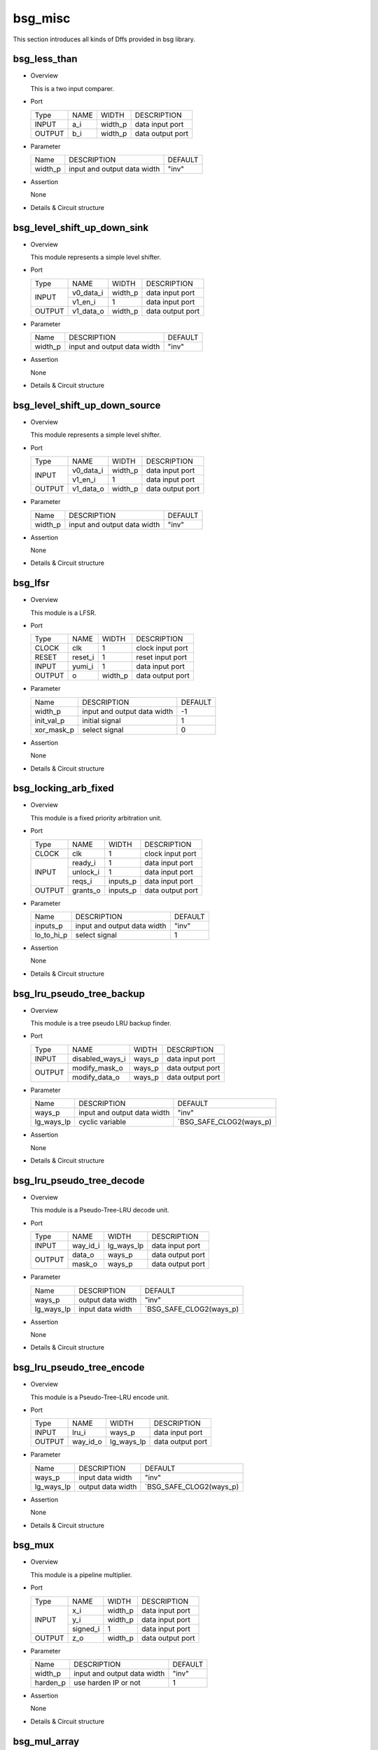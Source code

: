########
bsg_misc
########

This section introduces all kinds of Dffs provided in bsg library.

*************
bsg_less_than
*************

* Overview

  This is a two input comparer.

- Port
  
  +---------+---------+-------------+---------------------------------------------+
  |  Type   |   NAME  |    WIDTH    |    DESCRIPTION                              |
  +---------+---------+-------------+---------------------------------------------+
  |  INPUT  |   a_i   |   width_p   | data input port                             |
  +---------+---------+-------------+---------------------------------------------+
  | OUTPUT  |   b_i   |   width_p   | data output port                            |
  +---------+---------+-------------+---------------------------------------------+

* Parameter
  
  +--------------------------+--------------------------------------+---------------------------------------+
  |            Name          |     DESCRIPTION                      |                DEFAULT                |
  +--------------------------+--------------------------------------+---------------------------------------+ 
  |          width_p         | input and output data width          |                 "inv"                 |    
  +--------------------------+--------------------------------------+---------------------------------------+

- Assertion
  
  None
  
* Details & Circuit structure

   .. image :: image/bsg_less_than.jpg

*****************************
bsg_level_shift_up_down_sink
*****************************

* Overview

  This module represents a simple level shifter.

- Port
  
  +---------+---------+-------------+---------------------------------------------+
  |  Type   |   NAME  |    WIDTH    |    DESCRIPTION                              |
  +---------+---------+-------------+---------------------------------------------+
  |         |v0_data_i|   width_p   | data input port                             |
  +  INPUT  +---------+-------------+---------------------------------------------+
  |         | v1_en_i |      1      | data input port                             |
  +---------+---------+-------------+---------------------------------------------+  
  | OUTPUT  |v1_data_o|   width_p   | data output port                            |
  +---------+---------+-------------+---------------------------------------------+

* Parameter
  
  +--------------------------+--------------------------------------+---------------------------------------+
  |            Name          |     DESCRIPTION                      |                DEFAULT                |
  +--------------------------+--------------------------------------+---------------------------------------+ 
  |          width_p         | input and output data width          |                 "inv"                 |    
  +--------------------------+--------------------------------------+---------------------------------------+

- Assertion
  
  None
  
* Details & Circuit structure

   .. image :: image/bsg_level_shift_up_down_sink.jpg
   
*******************************
bsg_level_shift_up_down_source
*******************************

* Overview

  This module represents a simple level shifter.

- Port
  
  +---------+---------+-------------+---------------------------------------------+
  |  Type   |   NAME  |    WIDTH    |    DESCRIPTION                              |
  +---------+---------+-------------+---------------------------------------------+
  |         |v0_data_i|   width_p   | data input port                             |
  +  INPUT  +---------+-------------+---------------------------------------------+
  |         | v1_en_i |      1      | data input port                             |
  +---------+---------+-------------+---------------------------------------------+  
  | OUTPUT  |v1_data_o|   width_p   | data output port                            |
  +---------+---------+-------------+---------------------------------------------+

* Parameter
  
  +--------------------------+--------------------------------------+---------------------------------------+
  |            Name          |     DESCRIPTION                      |                DEFAULT                |
  +--------------------------+--------------------------------------+---------------------------------------+ 
  |          width_p         | input and output data width          |                 "inv"                 |    
  +--------------------------+--------------------------------------+---------------------------------------+

- Assertion
  
  None
  
* Details & Circuit structure

   .. image :: image/bsg_level_shift_up_down_source.jpg

**********
bsg_lfsr
**********

* Overview

  This module is a LFSR.

- Port
  
  +---------+---------+-------------+---------------------------------------------+
  |  Type   |   NAME  |    WIDTH    |    DESCRIPTION                              |
  +---------+---------+-------------+---------------------------------------------+
  |  CLOCK  |   clk   |      1      | clock input port                            |
  +---------+---------+-------------+---------------------------------------------+
  |  RESET  | reset_i |      1      | reset input port                            |
  +---------+---------+-------------+---------------------------------------------+ 
  |  INPUT  |  yumi_i |      1      | data input port                             |
  +---------+---------+-------------+---------------------------------------------+  
  | OUTPUT  |    o    |   width_p   | data output port                            |
  +---------+---------+-------------+---------------------------------------------+

* Parameter
  
  +--------------------------+--------------------------------------+---------------------------------------+
  |           Name           |     DESCRIPTION                      |                DEFAULT                |
  +--------------------------+--------------------------------------+---------------------------------------+ 
  |          width_p         | input and output data width          |                  -1                   |    
  +--------------------------+--------------------------------------+---------------------------------------+
  |         init_val_p       | initial signal                       |                   1                   |
  +--------------------------+--------------------------------------+---------------------------------------+
  |        xor_mask_p        | select signal                        |                   0                   |
  +--------------------------+--------------------------------------+---------------------------------------+

- Assertion
  
  None
  
* Details & Circuit structure

   .. image :: image/bsg_lfsr.jpg

***********************
bsg_locking_arb_fixed
***********************

* Overview

  This module is a fixed priority arbitration unit.

- Port
  
  +---------+---------+-------------+---------------------------------------------+
  |  Type   |   NAME  |    WIDTH    |    DESCRIPTION                              |
  +---------+---------+-------------+---------------------------------------------+
  |  CLOCK  |   clk   |      1      | clock input port                            |
  +---------+---------+-------------+---------------------------------------------+
  |         | ready_i |      1      | data input port                             |
  +         +---------+-------------+---------------------------------------------+ 
  |  INPUT  | unlock_i|      1      | data input port                             |
  +         +---------+-------------+---------------------------------------------+ 
  |         | reqs_i  |   inputs_p  | data input port                             |  
  +---------+---------+-------------+---------------------------------------------+  
  | OUTPUT  |grants_o |   inputs_p  | data output port                            |
  +---------+---------+-------------+---------------------------------------------+

* Parameter
  
  +--------------------------+--------------------------------------+---------------------------------------+
  |           Name           |     DESCRIPTION                      |                DEFAULT                |
  +--------------------------+--------------------------------------+---------------------------------------+ 
  |         inputs_p         | input and output data width          |                 "inv"                 |    
  +--------------------------+--------------------------------------+---------------------------------------+
  |        lo_to_hi_p        | select signal                        |                   1                   |
  +--------------------------+--------------------------------------+---------------------------------------+

- Assertion
  
  None
  
* Details & Circuit structure

   .. image :: image/bsg_locking_arb_fixed.jpg

**************************
bsg_lru_pseudo_tree_backup
**************************

* Overview

  This module is a tree pseudo LRU backup finder.

- Port
  
  +---------+-----------------+-------------+---------------------------------------------+
  |  Type   |        NAME     |    WIDTH    |    DESCRIPTION                              |
  +---------+-----------------+-------------+---------------------------------------------+
  |  INPUT  | disabled_ways_i |    ways_p   | data input port                             |
  +---------+-----------------+-------------+---------------------------------------------+ 
  |         | modify_mask_o   |    ways_p   | data output port                            |
  + OUTPUT  +-----------------+-------------+---------------------------------------------+ 
  |         | modify_data_o   |    ways_p   | data output port                            |  
  +---------+-----------------+-------------+---------------------------------------------+  

* Parameter
  
  +--------------------------+--------------------------------------+---------------------------------------+
  |           Name           |     DESCRIPTION                      |                DEFAULT                |
  +--------------------------+--------------------------------------+---------------------------------------+ 
  |          ways_p          | input and output data width          |                "inv"                  |    
  +--------------------------+--------------------------------------+---------------------------------------+
  |        lg_ways_lp        |  cyclic variable                     |        `BSG_SAFE_CLOG2(ways_p)        |
  +--------------------------+--------------------------------------+---------------------------------------+

- Assertion
  
  None
  
* Details & Circuit structure

   .. image :: image/bsg_lru_pseudo_tree_backup.jpg

**************************
bsg_lru_pseudo_tree_decode
**************************

* Overview

  This module is a Pseudo-Tree-LRU decode unit.

- Port
  
  +---------+-----------------+-------------+---------------------------------------------+
  |  Type   |        NAME     |    WIDTH    |    DESCRIPTION                              |
  +---------+-----------------+-------------+---------------------------------------------+
  |  INPUT  |      way_id_i   |  lg_ways_lp | data input port                             |
  +---------+-----------------+-------------+---------------------------------------------+ 
  |         |      data_o     |    ways_p   | data output port                            |
  + OUTPUT  +-----------------+-------------+---------------------------------------------+ 
  |         |      mask_o     |    ways_p   | data output port                            |  
  +---------+-----------------+-------------+---------------------------------------------+  

* Parameter
  
  +--------------------------+--------------------------------------+---------------------------------------+
  |           Name           |     DESCRIPTION                      |                DEFAULT                |
  +--------------------------+--------------------------------------+---------------------------------------+ 
  |          ways_p          | output data width                    |                "inv"                  |    
  +--------------------------+--------------------------------------+---------------------------------------+
  |        lg_ways_lp        | input data width                     |        `BSG_SAFE_CLOG2(ways_p)        |
  +--------------------------+--------------------------------------+---------------------------------------+

- Assertion
  
  None
  
* Details & Circuit structure

   .. image :: image/bsg_lru_pseudo_tree_decode.jpg

**************************
bsg_lru_pseudo_tree_encode
**************************

* Overview

  This module is a Pseudo-Tree-LRU encode unit.

- Port
  
  +---------+-----------------+-------------+---------------------------------------------+
  |  Type   |      NAME       |     WIDTH   |    DESCRIPTION                              |
  +---------+-----------------+-------------+---------------------------------------------+
  |  INPUT  |      lru_i      |    ways_p   | data input port                             |
  +---------+-----------------+-------------+---------------------------------------------+ 
  | OUTPUT  |     way_id_o    | lg_ways_lp  | data output port                            |
  +---------+-----------------+-------------+---------------------------------------------+ 

* Parameter
  
  +--------------------------+--------------------------------------+---------------------------------------+
  |           Name           |     DESCRIPTION                      |                DEFAULT                |
  +--------------------------+--------------------------------------+---------------------------------------+ 
  |          ways_p          | input data width                     |                "inv"                  |    
  +--------------------------+--------------------------------------+---------------------------------------+
  |        lg_ways_lp        | output data width                    |        `BSG_SAFE_CLOG2(ways_p)        |
  +--------------------------+--------------------------------------+---------------------------------------+

- Assertion
  
  None
  
* Details & Circuit structure

   .. image :: image/bsg_lru_pseudo_tree_encode.jpg

********
bsg_mux
********

* Overview

  This module is a pipeline multiplier.

- Port
  
  +---------+-----------------+-------------+---------------------------------------------+
  |  Type   |       NAME      |     WIDTH   |    DESCRIPTION                              |
  +---------+-----------------+-------------+---------------------------------------------+
  |         |       x_i       |    width_p  | data input port                             |
  +         +-----------------+-------------+---------------------------------------------+ 
  |  INPUT  |       y_i       |    width_p  | data input port                             |
  +         +-----------------+-------------+---------------------------------------------+ 
  |         |     signed_i    |       1     | data input port                             |
  +---------+-----------------+-------------+---------------------------------------------+ 
  | OUTPUT  |       z_o       |   width_p   | data output port                            |
  +---------+-----------------+-------------+---------------------------------------------+ 

* Parameter
  
  +--------------------------+--------------------------------------+---------------------------------------+
  |           Name           |     DESCRIPTION                      |                DEFAULT                |
  +--------------------------+--------------------------------------+---------------------------------------+ 
  |          width_p         | input and output data width          |                "inv"                  |    
  +--------------------------+--------------------------------------+---------------------------------------+
  |         harden_p         | use harden IP or not                 |                  1                    |
  +--------------------------+--------------------------------------+---------------------------------------+

- Assertion
  
  None
  
* Details & Circuit structure

   .. image :: image/bsg_mux.jpg

**************
bsg_mul_array
**************

* Overview

  This module is a pipelined unsigned array multiplier.

- Port
  
  +---------+-----------------+-------------+---------------------------------------------+
  |  Type   |      NAME       |     WIDTH   |    DESCRIPTION                              |
  +---------+-----------------+-------------+---------------------------------------------+
  |  CLOCK  |      clk_i      |       1     | clock input port                            |
  +---------+-----------------+-------------+---------------------------------------------+ 
  |  RESET  |      rst_i      |       1     | reset input port                            |
  +---------+-----------------+-------------+---------------------------------------------+ 
  |         |       v_i       |       1     | data input port                             |
  +         +-----------------+-------------+---------------------------------------------+ 
  |  INPUT  |       a_i       |    width_p  | data input port                             |
  +         +-----------------+-------------+---------------------------------------------+ 
  |         |       b_i       |    width_p  | data input port                             |
  +---------+-----------------+-------------+---------------------------------------------+ 
  | OUTPUT  |        o        |   2*width_p | data output port                            |
  +---------+-----------------+-------------+---------------------------------------------+ 

* Parameter
  
  +--------------------------+--------------------------------------+---------------------------------------+
  |           Name           |     DESCRIPTION                      |                DEFAULT                |
  +--------------------------+--------------------------------------+---------------------------------------+ 
  |          width_p         | input and output data width          |                "inv"                  |    
  +--------------------------+--------------------------------------+---------------------------------------+
  |         pipeline_p       | selcet signal                        |                  1                    |
  +--------------------------+--------------------------------------+---------------------------------------+

- Assertion
  
  None
  
* Details & Circuit structure

   .. image :: image/bsg_mul_array.jpg

******************
bsg_mul_array_row
******************

* Overview

  This module is a pipelined adder.

- Port
  
  +---------+------------------+-------------+---------------------------------------------+
  |  Type   |        NAME      |    WIDTH    |    DESCRIPTION                              |
  +---------+------------------+-------------+---------------------------------------------+
  |  CLOCK  |        clk_i     |      1      | clock input port                            |
  +---------+------------------+-------------+---------------------------------------------+
  |  RESET  |        rst_i     |      1      | reset input port                            |
  +---------+------------------+-------------+---------------------------------------------+
  |         |         v_i      |      1      | data input port                             |
  +         +------------------+-------------+---------------------------------------------+
  |	        |         a_i      |   width_p   | data input port                             |
  +	        +------------------+-------------+---------------------------------------------+
  |	 INPUT  |         b_i      |   width_p   | data input port                             |
  +         +------------------+-------------+---------------------------------------------+
  |         |         s_i      |   width_p   | data input port                             |
  +         +------------------+-------------+---------------------------------------------+
  |         |         c_i      |      1      | data input port                             |
  +         +------------------+-------------+---------------------------------------------+
  |         |    prod_accum_i  |   row_idx_p | data input port                             |
  +---------+------------------+-------------+---------------------------------------------+  
  |         |        a_o       |   width_p   | data output port                            |
  +         +------------------+-------------+---------------------------------------------+
  |         |        b_o       |   width_p   | data output port                            |
  +         +------------------+-------------+---------------------------------------------+
  | OUTPUT  |        s_o       |   width_p   | data output port                            |
  +         +------------------+-------------+---------------------------------------------+
  |         |        c_o       |      1      | data output port                            |
  +         +------------------+-------------+---------------------------------------------+
  |         |   prod_accum_o   |   row_idx_  | data output port                            |
  +---------+------------------+-------------+---------------------------------------------+

* Parameter
  
  +--------------------------+--------------------------------------+---------------------------------------+
  |           Name           |     DESCRIPTION                      |                DEFAULT                |
  +--------------------------+--------------------------------------+---------------------------------------+ 
  |         width_p          | input and output data width          |                "inv"                  |    
  +--------------------------+--------------------------------------+---------------------------------------+
  |         row_idx_p        | input and output data width          |                "inv"                  |    
  +--------------------------+--------------------------------------+---------------------------------------+
  |         pipeline_p       | selcet signal                        |                "inv"                  |
  +--------------------------+--------------------------------------+---------------------------------------+

- Assertion
  
  None
  
* Details & Circuit structure

   .. image :: image/bsg_mul_array_row.jpg

******************
bsg_mul_pipelined
******************

* Overview

  This is a library of multipliers.
  
*************
bsg_mul_synth
*************

* Overview

  This is synthesized multiplier.

- Port
  
  +---------+---------+-------------+---------------------------------------------+
  |  Type   |   NAME  |    WIDTH    |    DESCRIPTION                              |
  +---------+---------+-------------+---------------------------------------------+
  |         |   a_i   |   width_p   | data input port                             |
  +  INPUT  +---------+-------------+---------------------------------------------+
  |         |   b_i   |   width_p   | data input port                             |
  +---------+---------+-------------+---------------------------------------------+
  |  OUTPUT |    o    |  2*width_p  | data output port                            |
  +---------+---------+-------------+---------------------------------------------+

* Parameter
  
  +--------------------------+--------------------------------------+---------------------------------------+
  |            Name          |     DESCRIPTION                      |                DEFAULT                |
  +--------------------------+--------------------------------------+---------------------------------------+ 
  |          width_p         | input and output data width          |                 "inv"                 |    
  +--------------------------+--------------------------------------+---------------------------------------+

- Assertion
  
  None
  
* Details & Circuit structure

   .. image :: image/bsg_mul_synth.jpg

********
bsg_mux
********

* Overview

  This is a selector.

- Port
  
  +---------+---------+-----------------+---------------------------------------------+
  |  Type   |   NAME  |       WIDTH     |    DESCRIPTION                              |
  +---------+---------+-----------------+---------------------------------------------+
  |         |  data_i |  els_p*width_p  | data input port                             |
  +  INPUT  +---------+-----------------+---------------------------------------------+
  |         |  sel_i  |   lg_els_lp     | data input port                             |
  +---------+---------+-----------------+---------------------------------------------+
  |  OUTPUT |  data_o |    width_p      | data output port                            |
  +---------+---------+-----------------+---------------------------------------------+

* Parameter
  
  +--------------------------+--------------------------------------+---------------------------------------+
  |          Name            |          DESCRIPTION                 |                DEFAULT                |
  +--------------------------+--------------------------------------+---------------------------------------+
  |        width_p           |    input and output data width       |                 "inv"                 |
  +--------------------------+--------------------------------------+---------------------------------------+  
  |         els_p            |    input  data width                 |                 "inv"                 |    
  +--------------------------+--------------------------------------+---------------------------------------+
  |        harden_p          |    use harden IP or not              |                   0                   |               
  +--------------------------+--------------------------------------+---------------------------------------+
  |       balanced_p         |    assert signal                     |                   0                   |
  +--------------------------+--------------------------------------+---------------------------------------+
  |       lg_els_lp          |    input  data width                 |        `BSG_SAFE_CLOG2(els_p)         | 
  +--------------------------+--------------------------------------+---------------------------------------+

- Assertion
  
  None
  
* Details & Circuit structure

   .. image :: image/bsg_mux.jpg

*********************
bsg_mux2_gatestack
*********************

* Overview

  This is a two-selection selector with width of width_p bits.

- Port
  
  +---------+---------+----------+---------------------------------------------+
  |  Type   |   NAME  |   WIDTH  |    DESCRIPTION                              |
  +---------+---------+----------+---------------------------------------------+ 
  |         |    i0   | width_p  | data input port                             |
  +         +---------+----------+---------------------------------------------+
  |  INPUT  |    i1   | width_p  | data input port                             |
  +         +---------+----------+---------------------------------------------+
  |         |    i2   | width_p  | select port                                 |
  +---------+---------+----------+---------------------------------------------+
  | OUTPUT  |    o    | width_p  | data output port                            |
  +---------+---------+----------+---------------------------------------------+

* Parameter

  +------------+-----------------------------------------------------+---------------------+
  |   Name     |     DESCRIPTION                                     |       DEFAULT       |
  +------------+-----------------------------------------------------+---------------------+ 
  |  width_p   |         input and output data width.                |        "inv"        |
  +------------+-----------------------------------------------------+---------------------+ 
  |  harden_p  |           use harden IP or not                      |          1          |
  +------------+-----------------------------------------------------+---------------------+

- Assertion

  None

* Details & Circuit structure
  
   .. image :: image/bsg_mux2_gatestack.jpg 

*********************
bsg_muxi2_gatestack
*********************

* Overview

  This is a two-selection selector with width of width_p bits.

- Port
  
  +---------+---------+----------+---------------------------------------------+
  |  Type   |   NAME  |   WIDTH  |    DESCRIPTION                              |
  +---------+---------+----------+---------------------------------------------+ 
  |         |    i0   | width_p  | data input port                             |
  +         +---------+----------+---------------------------------------------+
  |  INPUT  |    i1   | width_p  | data input port                             |
  +         +---------+----------+---------------------------------------------+
  |         |    i2   | width_p  | select port                                 |
  +---------+---------+----------+---------------------------------------------+
  | OUTPUT  |    o    | width_p  | data output port                            |
  +---------+---------+----------+---------------------------------------------+

* Parameter

  +------------+-----------------------------------------------------+---------------------+
  |   Name     |     DESCRIPTION                                     |       DEFAULT       |
  +------------+-----------------------------------------------------+---------------------+ 
  |  width_p   |         input and output data width.                |        "inv"        |
  +------------+-----------------------------------------------------+---------------------+ 
  |  harden_p  |           use harden IP or not                      |          1          |
  +------------+-----------------------------------------------------+---------------------+

- Assertion

  None

* Details & Circuit structure
  
   .. image :: image/bsg_muxi2_gatestack.jpg 

******************
bsg_mux_bitwise
******************

* Overview

  This module is a two-to-one data selector with width_p bit width.

- Port
  
  +---------+------------+---------------------------+---------------------------------------------+
  |   Type  |    NAME    |           WIDTH           |    DESCRIPTION                              |
  +---------+------------+---------------------------+---------------------------------------------+ 
  |         |   data0_i  |          width_p          |   data input port                           |
  +         +------------+---------------------------+---------------------------------------------+
  |  INPUT  |   data1_i  |          width_p          |   data input port                           |
  +         +------------+---------------------------+---------------------------------------------+
  |         |    sel_i   |          width_p          |   sel input port                            |
  +---------+------------+---------------------------+---------------------------------------------+
  |  OUTPUT |   data_o   |          width_p          |   data output port                          |
  +---------+------------+---------------------------+---------------------------------------------+
  
* Parameter

  +--------------------+--------------------------------------------------+------------------------------+
  |       Name         |                 DESCRIPTION                      |           DEFAULT            |
  +--------------------+--------------------------------------------------+------------------------------+ 
  |      width_p       |    input and output data width.                  |             "inv"            |
  +--------------------+--------------------------------------------------+------------------------------+ 
  
- Assertion

  None

* Details & Circuit structure
  
   .. image :: image/bsg_mux_bitwise.jpg

******************
bsg_mux_butterfly
******************

* Overview

  This module has stages of mux which interleaves input data.

- Port
  
  +---------+------------+---------------------------+---------------------------------------------+
  |   Type  |    NAME    |           WIDTH           |    DESCRIPTION                              |
  +---------+------------+---------------------------+---------------------------------------------+ 
  |         |   data1_i  |       els_p*width_p       |   data input port                           |
  +  INPUT  +------------+---------------------------+---------------------------------------------+
  |         |    sel_i   |         lg_els_lp         |   sel input port                            |
  +---------+------------+---------------------------+---------------------------------------------+
  |  OUTPUT |   data_o   |       els_p*width_p       |   data output port                          |
  +---------+------------+---------------------------+---------------------------------------------+
  
* Parameter

  +--------------------+--------------------------------------------------+------------------------------+
  |       Name         |                 DESCRIPTION                      |           DEFAULT            |
  +--------------------+--------------------------------------------------+------------------------------+ 
  |      width_p       |    input and output data width.                  |             "inv"            |
  +--------------------+--------------------------------------------------+------------------------------+ 
  |      els_p         |    input and output data width.                  |             "inv"            |
  +--------------------+--------------------------------------------------+------------------------------+ 
  |     lg_els_lp      |    input data width.                             |   `BSG_SAFE_CLOG2(els_p)     |
  +--------------------+--------------------------------------------------+------------------------------+ 
  
- Assertion

  None

* Details & Circuit structure
  
   .. image :: image/bsg_mux_butterfly.jpg   
   
******************
bsg_mux_one_hot
******************

* Overview

  This module is a multi-bit selector with one-hot encoding.

- Port
  
  +---------+---------------+---------------------------+---------------------------------------------+
  |  Type   |      NAME     |           WIDTH           |    DESCRIPTION                              |
  +---------+---------------+---------------------------+---------------------------------------------+ 
  |         |     data_i    |        els_p*width_p      |   data input port                           |
  +  INPUT  +---------------+---------------------------+---------------------------------------------+
  |         | sel_one_hot_i |           els_p           |   sel input port                            |
  +---------+---------------+---------------------------+---------------------------------------------+
  | OUTPUT  |    data_o     |          width_p          |   data output port                          |
  +---------+---------------+---------------------------+---------------------------------------------+
  
* Parameter

  +------------+-----------------------------------------------------+---------------------+
  |   Name     |     DESCRIPTION                                     |       DEFAULT       |
  +------------+-----------------------------------------------------+---------------------+ 
  |  width_p   |    input and output data width.                     |        "inv"        |
  +------------+-----------------------------------------------------+---------------------+ 
  |   els_p    |    input and output data width.                     |          1          |
  +------------+-----------------------------------------------------+---------------------+
  |  harden_p  |    use harden IP or not                             |          1          |
  +------------+-----------------------------------------------------+---------------------+

- Assertion

  None

* Details & Circuit structure
  
   .. image :: image/bsg_mux_one_hot.jpg

*******************
bsg_mux_segmented
*******************

* Overview

  This is a two-selection selector with width of segment_width_p bits.

- Port
  
  +---------+---------+---------------+---------------------------------------------+
  |  Type   |   NAME  |      WIDTH    |      DESCRIPTION                            |
  +---------+---------+---------------+---------------------------------------------+ 
  |         | data0_i | data_width_lp |    data input port                          |
  +         +---------+---------------+---------------------------------------------+
  |  INPUT  | data1_i | data_width_lp |    data input port                          |
  +         +---------+---------------+---------------------------------------------+
  |         |  sel_i  | segments_p    |    select port                              |
  +---------+---------+---------------+---------------------------------------------+
  | OUTPUT  |  data_o | data_width_lp |    data output port                         |
  +---------+---------+---------------+---------------------------------------------+

* Parameter

  +------------------+--------------------------------------------------+------------------------------+
  |      Name        |                 DESCRIPTION                      |           DEFAULT            |
  +------------------+--------------------------------------------------+------------------------------+ 
  |  data_width_lp   |         input and output data width.             |   segments_p*segment_width_p |  
  +------------------+--------------------------------------------------+------------------------------+ 
  |   segments_p     |             number of segments                   |            "inv"             |
  +------------------+--------------------------------------------------+------------------------------+
  | segment_width_p  |            width of each segment                 |            "inv"             |
  +------------------+--------------------------------------------------+------------------------------+
- Assertion

  None

* Details & Circuit structure
  
   .. image :: image/bsg_mux_segmented.jpg

